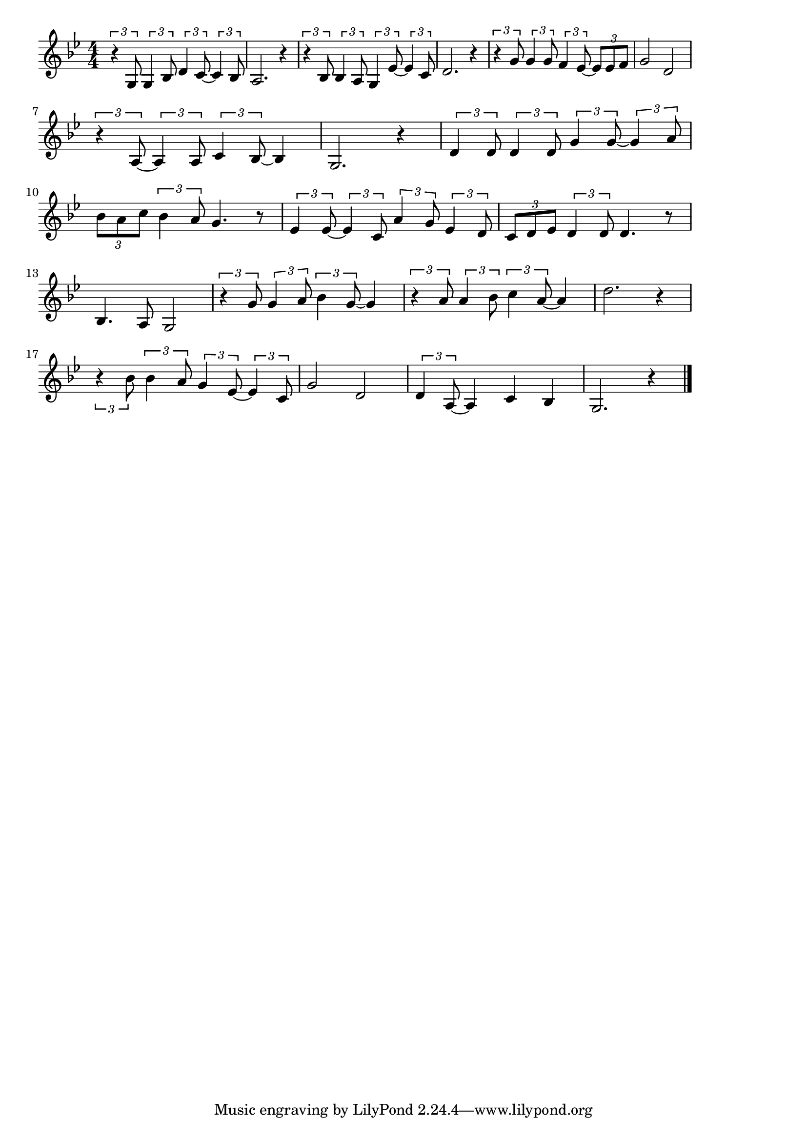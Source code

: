 \version "2.18.2"

% 懐かしのブルース(ふるいにっきのぺーじには)
% \index{なつかしの@懐かしのブルース(ふるいにっきのぺーじには)}

\score {

\layout {
line-width = #170
indent = 0\mm
}

\relative c' {
\key g \minor
\time 4/4
\set Score.tempoHideNote = ##t
\tempo 4=120
\numericTimeSignature

\tuplet3/2{r4 g8} \tuplet3/2{g4 bes8} \tuplet3/2{d4 c8~} \tuplet3/2{c4 bes8} |
a2. r4 |
\tuplet3/2{r4 bes8} \tuplet3/2{bes4 a8} \tuplet3/2{g4 es'8~} \tuplet3/2{es4 c8} |
d2. r4 |
\tuplet3/2{r4 g8} \tuplet3/2{g4 g8} \tuplet3/2{f4 es8~} \tuplet3/2{es es f}
g2 d |
\break
\tuplet3/2{r4 a8~} \tuplet3/2{a4 a8} \tuplet3/2{c4 bes8~} bes4 |
g2. r4 |
\tuplet3/2{d'4 d8} \tuplet3/2{d4 d8} \tuplet3/2{g4 g8~} \tuplet3/2{g4 a8} |
\tuplet3/2{bes a c} \tuplet3/2{bes4 a8} g4. r8 |
\tuplet3/2{es4 es8~} \tuplet3/2{es4 c8} \tuplet3/2{a'4 g8} \tuplet3/2{es4 d8 }|
\tuplet3/2{c d es} \tuplet3/2{d4 d8} d4. r8 |
\break
bes4. a8 g2 |
\tuplet3/2{r4 g'8} \tuplet3/2{g4 a8} \tuplet3/2{bes4 g8~} g4 |
\tuplet3/2{r4 a8} \tuplet3/2{a4 bes8} \tuplet3/2{c4 a8~} a4 |
d2. r4 |
\break
\tuplet3/2{r4 bes8} \tuplet3/2{bes4 a8} \tuplet3/2{g4 es8~} \tuplet3/2{es4 c8} |
g'2 d |
\tuplet3/2{d4 a8~} a 4c bes |
g2. r4 |

\bar "|."
}

\midi {}

}
